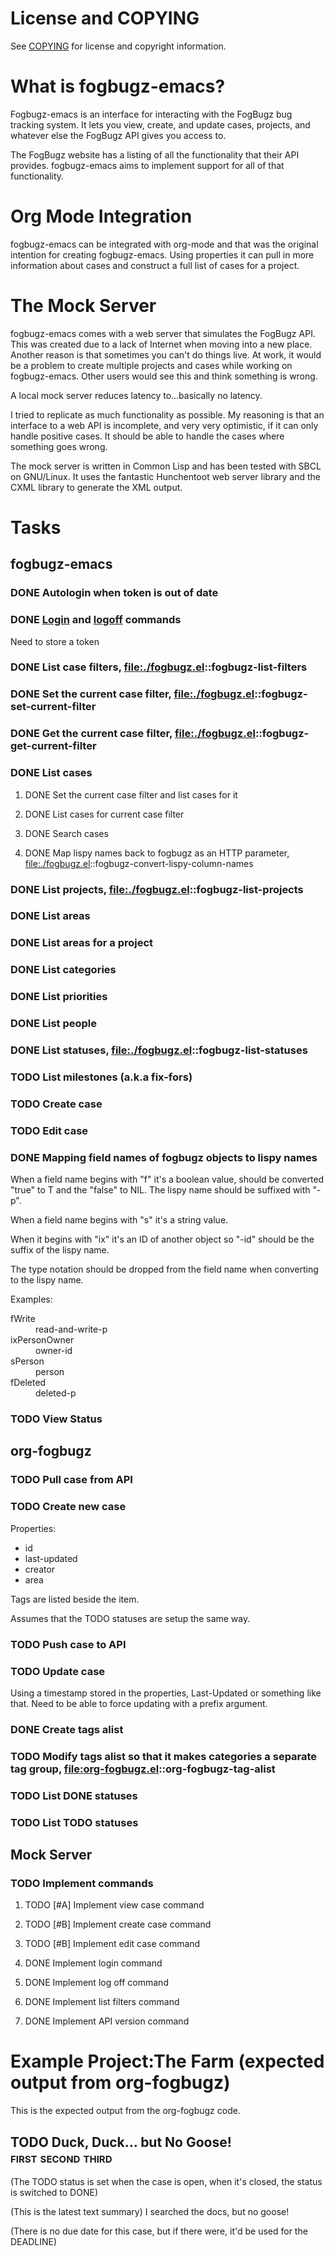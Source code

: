 * License and COPYING
See [[file:COPYING][COPYING]] for license and copyright information.

* What is fogbugz-emacs?

Fogbugz-emacs is an interface for interacting with the FogBugz bug
tracking system. It lets you view, create, and update cases, projects,
and whatever else the FogBugz API gives you access to.

The FogBugz website has a listing of all the functionality that their
API provides. fogbugz-emacs aims to implement support for all of that
functionality.

* Org Mode Integration
fogbugz-emacs can be integrated with org-mode and that was the
original intention for creating fogbugz-emacs. Using properties it can
pull in more information about cases and construct a full list of
cases for a project.

* The Mock Server
fogbugz-emacs comes with a web server that simulates the FogBugz API.
This was created due to a lack of Internet when moving into a new
place. Another reason is that sometimes you can't do things live. At
work, it would be a problem to create multiple projects and cases
while working on fogbugz-emacs. Other users would see this and think
something is wrong.

A local mock server reduces latency to...basically no latency.

I tried to replicate as much functionality as possible. My reasoning
is that an interface to a web API is incomplete, and very very
optimistic, if it can only handle positive cases. It should be able to
handle the cases where something goes wrong.

The mock server is written in Common Lisp and has been tested with
SBCL on GNU/Linux. It uses the fantastic Hunchentoot web server
library and the CXML library to generate the XML output.

* Tasks
** fogbugz-emacs
*** DONE Autologin when token is out of date
*** DONE [[file:./fogbugz.el::fogbugz-logon][Login]] and [[file:./fogbugz.el::fogbugz-logoff][logoff]] commands
Need to store a token
*** DONE List case filters, file:./fogbugz.el::fogbugz-list-filters
*** DONE Set the current case filter, file:./fogbugz.el::fogbugz-set-current-filter
*** DONE Get the current case filter, file:./fogbugz.el::fogbugz-get-current-filter
*** DONE List cases
**** DONE Set the current case filter and list cases for it
**** DONE List cases for current case filter
**** DONE Search cases
**** DONE Map lispy names back to fogbugz as an HTTP parameter, file:./fogbugz.el::fogbugz-convert-lispy-column-names
*** DONE List projects, file:./fogbugz.el::fogbugz-list-projects
*** DONE List areas
*** DONE List areas for a project
*** DONE List categories
*** DONE List priorities
*** DONE List people
*** DONE List statuses, file:./fogbugz.el::fogbugz-list-statuses
*** TODO List milestones (a.k.a fix-fors)
*** TODO Create case
*** TODO Edit case
*** DONE Mapping field names of fogbugz objects to lispy names
When a field name begins with "f" it's a boolean value, should be
converted "true" to T and the "false" to NIL. The lispy name should be
suffixed with "-p".

When a field name begins with "s" it's a string value.

When it begins with "ix" it's an ID of another object so "-id" should
be the suffix of the lispy name.

The type notation should be dropped from the field name when
converting to the lispy name.

Examples:
  - fWrite :: read-and-write-p
  - ixPersonOwner :: owner-id
  - sPerson :: person
  - fDeleted :: deleted-p
*** TODO View Status
** org-fogbugz
*** TODO Pull case from API
*** TODO Create new case
Properties:
  - id
  - last-updated
  - creator
  - area

Tags are listed beside the item.

Assumes that the TODO statuses are setup the same way.
*** TODO Push case to API
*** TODO Update case
Using a timestamp stored in the properties, Last-Updated or something
like that. Need to be able to force updating with a prefix argument.
*** DONE Create tags alist
*** TODO Modify tags alist so that it makes categories a separate tag group, file:org-fogbugz.el::org-fogbugz-tag-alist
*** TODO List DONE statuses
*** TODO List TODO statuses
** Mock Server
*** TODO Implement commands
**** TODO [#A] Implement view case command
**** TODO [#B] Implement create case command
**** TODO [#B] Implement edit case command
**** DONE Implement login command
**** DONE Implement log off command
**** DONE Implement list filters command
**** DONE Implement API version command
* Example Project:The Farm (expected output from org-fogbugz)
:PROPERTIES:
:ProjectId: a
:Owner: [[mailto:grandpa@oldmacdonald.com][Old MacDonald]] (555-294-4778)
:Group: Internal
:END:

This is the expected output from the org-fogbugz code.
** TODO Duck, Duck... but No Goose!						 :first:second:third:
:PROPERTIES:
:CaseId: 123
:OriginalTitle: Problem finding the goose...
:OpenedBy: [[mailto:grandpa@oldmacdonald.com][Old MacDonald]]
:Area: Pond
:Category: Feature
:Effort: 3 hours
:LastUpdated: 2012-11-11
:END:

(The TODO status is set when the case is open, when it's closed, the
status is switched to DONE)

(This is the latest text summary) I searched the docs, but no goose!

(There is no due date for this case, but if there were, it'd be used
for the DEADLINE)


